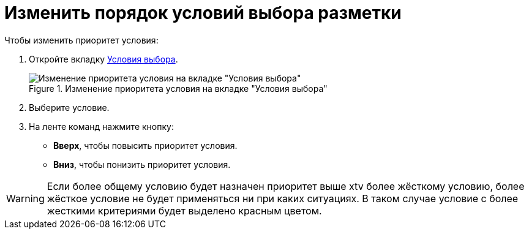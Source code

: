 = Изменить порядок условий выбора разметки

.Чтобы изменить приоритет условия:
. Откройте вкладку xref:interfaceConditionsTab.adoc[Условия выбора].
+
.Изменение приоритета условия на вкладке "Условия выбора"
image::condition-priority.png[Изменение приоритета условия на вкладке "Условия выбора"]
+
. Выберите условие.
. На ленте команд нажмите кнопку:
+
* *Вверх*, чтобы повысить приоритет условия.
* *Вниз*, чтобы понизить приоритет условия.

WARNING: Если более общему условию будет назначен приоритет выше xtv более жёсткому условию, более жёсткое условие не будет применяться ни при каких ситуациях. В таком случае условие с более жесткими критериями будет выделено красным цветом.

